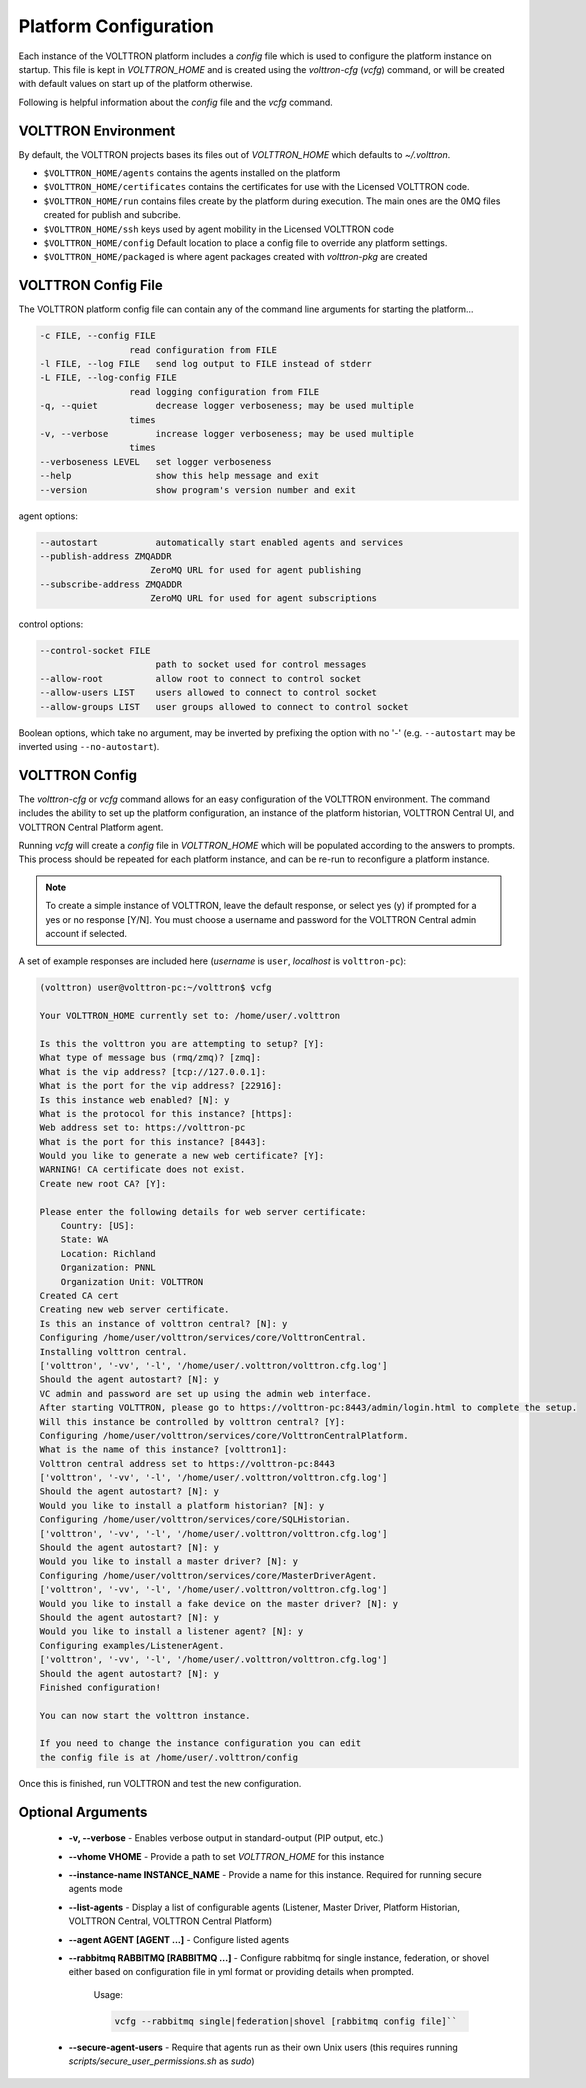 .. _Platform-Configuration:

======================
Platform Configuration
======================

Each instance of the VOLTTRON platform includes a `config` file which is used to configure the platform instance on
startup.  This file is kept in `VOLTTRON_HOME` and is created using the `volttron-cfg` (`vcfg`) command, or will be
created with default values on start up of the platform otherwise.

Following is helpful information about the `config` file and the `vcfg` command.


VOLTTRON Environment
====================

By default, the VOLTTRON projects bases its files out of `VOLTTRON_HOME`
which defaults to `~/.volttron`.

-  ``$VOLTTRON_HOME/agents`` contains the agents installed on the
   platform
-  ``$VOLTTRON_HOME/certificates`` contains the certificates for use
   with the Licensed VOLTTRON code.
-  ``$VOLTTRON_HOME/run`` contains files create by the platform during
   execution. The main ones are the 0MQ files created for publish and
   subcribe.
-  ``$VOLTTRON_HOME/ssh`` keys used by agent mobility in the Licensed
   VOLTTRON code
-  ``$VOLTTRON_HOME/config`` Default location to place a config file to
   override any platform settings.
-  ``$VOLTTRON_HOME/packaged`` is where agent packages created with `volttron-pkg` are created


.. _Platform-Config-File:

VOLTTRON Config File
====================

The VOLTTRON platform config file can contain any of the command line arguments for starting the platform...

.. code-block:: console

       -c FILE, --config FILE
                        read configuration from FILE
       -l FILE, --log FILE   send log output to FILE instead of stderr
       -L FILE, --log-config FILE
                        read logging configuration from FILE
       -q, --quiet           decrease logger verboseness; may be used multiple
                        times
       -v, --verbose         increase logger verboseness; may be used multiple
                        times
       --verboseness LEVEL   set logger verboseness
       --help                show this help message and exit
       --version             show program's version number and exit

agent options:

.. code-block:: console

       --autostart           automatically start enabled agents and services
       --publish-address ZMQADDR
                            ZeroMQ URL for used for agent publishing
       --subscribe-address ZMQADDR
                            ZeroMQ URL for used for agent subscriptions

control options:

.. code-block:: console

       --control-socket FILE
                             path to socket used for control messages
       --allow-root          allow root to connect to control socket
       --allow-users LIST    users allowed to connect to control socket
       --allow-groups LIST   user groups allowed to connect to control socket

Boolean options, which take no argument, may be inverted by prefixing the option with no '-' (e.g. ``--autostart`` may
be inverted using ``--no-autostart``).


.. _VOLTTRON-Config:

VOLTTRON Config
===============

The `volttron-cfg` or `vcfg` command allows for an easy configuration of the VOLTTRON environment.  The command includes
the ability to set up the platform configuration, an instance of the platform historian, VOLTTRON Central UI, and
VOLTTRON Central Platform agent.

Running `vcfg` will create a `config` file in `VOLTTRON_HOME` which will be populated according to the answers to
prompts.  This process should be repeated for each platform instance, and can be re-run to reconfigure a platform
instance.

.. note::

   To create a simple instance of VOLTTRON, leave the default response, or select yes (y) if prompted for a yes or no
   response [Y/N].  You must choose a username and password for the VOLTTRON Central admin account if selected.

A set of example responses are included here (`username` is ``user``, `localhost` is ``volttron-pc``):

.. code-block:: console

        (volttron) user@volttron-pc:~/volttron$ vcfg

        Your VOLTTRON_HOME currently set to: /home/user/.volttron

        Is this the volttron you are attempting to setup? [Y]:
        What type of message bus (rmq/zmq)? [zmq]:
        What is the vip address? [tcp://127.0.0.1]:
        What is the port for the vip address? [22916]:
        Is this instance web enabled? [N]: y
        What is the protocol for this instance? [https]:
        Web address set to: https://volttron-pc
        What is the port for this instance? [8443]:
        Would you like to generate a new web certificate? [Y]:
        WARNING! CA certificate does not exist.
        Create new root CA? [Y]:

        Please enter the following details for web server certificate:
            Country: [US]:
            State: WA
            Location: Richland
            Organization: PNNL
            Organization Unit: VOLTTRON
        Created CA cert
        Creating new web server certificate.
        Is this an instance of volttron central? [N]: y
        Configuring /home/user/volttron/services/core/VolttronCentral.
        Installing volttron central.
        ['volttron', '-vv', '-l', '/home/user/.volttron/volttron.cfg.log']
        Should the agent autostart? [N]: y
        VC admin and password are set up using the admin web interface.
        After starting VOLTTRON, please go to https://volttron-pc:8443/admin/login.html to complete the setup.
        Will this instance be controlled by volttron central? [Y]:
        Configuring /home/user/volttron/services/core/VolttronCentralPlatform.
        What is the name of this instance? [volttron1]:
        Volttron central address set to https://volttron-pc:8443
        ['volttron', '-vv', '-l', '/home/user/.volttron/volttron.cfg.log']
        Should the agent autostart? [N]: y
        Would you like to install a platform historian? [N]: y
        Configuring /home/user/volttron/services/core/SQLHistorian.
        ['volttron', '-vv', '-l', '/home/user/.volttron/volttron.cfg.log']
        Should the agent autostart? [N]: y
        Would you like to install a master driver? [N]: y
        Configuring /home/user/volttron/services/core/MasterDriverAgent.
        ['volttron', '-vv', '-l', '/home/user/.volttron/volttron.cfg.log']
        Would you like to install a fake device on the master driver? [N]: y
        Should the agent autostart? [N]: y
        Would you like to install a listener agent? [N]: y
        Configuring examples/ListenerAgent.
        ['volttron', '-vv', '-l', '/home/user/.volttron/volttron.cfg.log']
        Should the agent autostart? [N]: y
        Finished configuration!

        You can now start the volttron instance.

        If you need to change the instance configuration you can edit
        the config file is at /home/user/.volttron/config

Once this is finished, run VOLTTRON and test the new configuration.


Optional Arguments
==================

  - **-v, --verbose** - Enables verbose output in standard-output (PIP output, etc.)
  - **--vhome VHOME** - Provide a path to set `VOLTTRON_HOME` for this instance
  - **--instance-name INSTANCE_NAME** - Provide a name for this instance.  Required for running secure agents mode
  - **--list-agents** - Display a list of configurable agents (Listener, Master Driver, Platform Historian, VOLTTRON
    Central, VOLTTRON Central Platform)
  - **--agent AGENT [AGENT ...]** - Configure listed agents
  - **--rabbitmq RABBITMQ [RABBITMQ ...]** - Configure rabbitmq for single instance, federation, or shovel either based
    on configuration file in yml format or providing details when prompted.

        Usage:

        .. code-block:: bash

            vcfg --rabbitmq single|federation|shovel [rabbitmq config file]``

  - **--secure-agent-users** - Require that agents run as their own Unix users (this requires running
    `scripts/secure_user_permissions.sh` as `sudo`)
